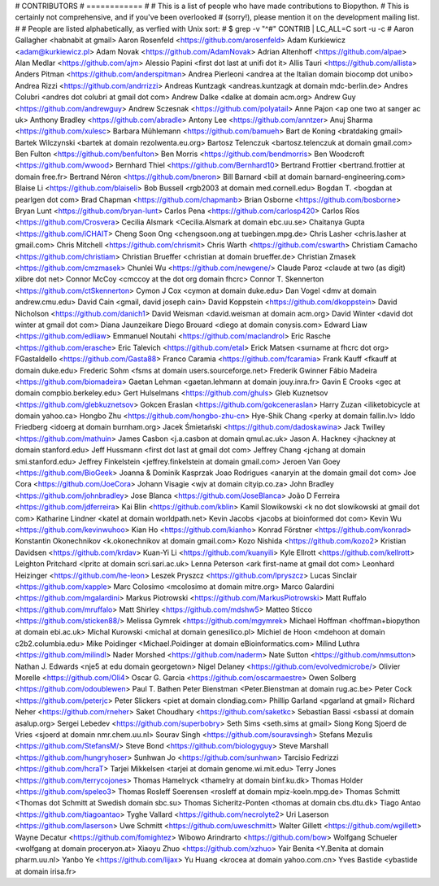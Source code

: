 # CONTRIBUTORS
# ============
#
# This is a list of people who have made contributions to Biopython.
# This is certainly not comprehensive, and if you've been overlooked
# (sorry!), please mention it on the development mailing list.
#
# People are listed alphabetically, as verfied with Unix sort:
# $ grep -v "^#" CONTRIB | LC_ALL=C sort -u -c
#
Aaron Gallagher <habnabit at gmail>
Aaron Rosenfeld <https://github.com/arosenfeld>
Adam Kurkiewicz <adam@kurkiewicz.pl>
Adam Novak <https://github.com/AdamNovak>
Adrian Altenhoff <https://github.com/alpae>
Alan Medlar <https://github.com/ajm>
Alessio Papini <first dot last at unifi dot it>
Allis Tauri <https://github.com/allista>
Anders Pitman <https://github.com/anderspitman>
Andrea Pierleoni <andrea at the Italian domain biocomp dot unibo>
Andrea Rizzi <https://github.com/andrrizzi>
Andreas Kuntzagk <andreas.kuntzagk at domain mdc-berlin.de>
Andres Colubri <andres dot colubri at gmail dot com>
Andrew Dalke <dalke at domain acm.org>
Andrew Guy <https://github.com/andrewguy>
Andrew Sczesnak <https://github.com/polyatail>
Anne Pajon <ap one two at sanger ac uk>
Anthony Bradley <https://github.com/abradle>
Antony Lee <https://github.com/anntzer>
Anuj Sharma <https://github.com/xulesc>
Barbara Mühlemann <https://github.com/bamueh>
Bart de Koning <bratdaking gmail>
Bartek Wilczynski <bartek at domain rezolwenta.eu.org>
Bartosz Telenczuk <bartosz.telenczuk at domain gmail.com>
Ben Fulton <https://github.com/benfulton>
Ben Morris <https://github.com/bendmorris>
Ben Woodcroft <https://github.com/wwood>
Bernhard Thiel <https://github.com/Bernhard10>
Bertrand Frottier <bertrand.frottier at domain free.fr>
Bertrand Néron <https://github.com/bneron>
Bill Barnard <bill at domain barnard-engineering.com>
Blaise Li <https://github.com/blaiseli>
Bob Bussell <rgb2003 at domain med.cornell.edu>
Bogdan T. <bogdan at pearlgen dot com>
Brad Chapman <https://github.com/chapmanb>
Brian Osborne <https://github.com/bosborne>
Bryan Lunt <https://github.com/bryan-lunt>
Carlos Pena <https://github.com/carlosp420>
Carlos Ríos <https://github.com/Crosvera>
Cecilia Alsmark <Cecilia.Alsmark at domain ebc.uu.se>
Chaitanya Gupta <https://github.com/iCHAIT>
Cheng Soon Ong <chengsoon.ong at tuebingen.mpg.de>
Chris Lasher <chris.lasher at gmail.com>
Chris Mitchell <https://github.com/chrismit>
Chris Warth <https://github.com/cswarth>
Christiam Camacho <https://github.com/christiam>
Christian Brueffer <christian at domain brueffer.de>
Christian Zmasek <https://github.com/cmzmasek>
Chunlei Wu <https://github.com/newgene/>
Claude Paroz <claude at two (as digit) xlibre dot net>
Connor McCoy <cmccoy at the dot org domain fhcrc>
Connor T. Skennerton <https://github.com/ctSkennerton>
Cymon J Cox <cymon at domain duke.edu>
Dan Vogel <dmv at domain andrew.cmu.edu>
David Cain <gmail, david joseph cain>
David Koppstein <https://github.com/dkoppstein>
David Nicholson <https://github.com/danich1>
David Weisman <david.weisman at domain acm.org>
David Winter <david dot winter at gmail dot com>
Diana Jaunzeikare
Diego Brouard <diego at domain conysis.com>
Edward Liaw <https://github.com/edliaw>
Emmanuel Noutahi <https://github.com/maclandrol>
Eric Rasche <https://github.com/erasche>
Eric Talevich <https://github.com/etal>
Erick Matsen <surname at fhcrc dot org>
FGastaldello <https://github.com/Gasta88>
Franco Caramia <https://github.com/fcaramia>
Frank Kauff <fkauff at domain duke.edu>
Frederic Sohm <fsms at domain users.sourceforge.net>
Frederik Gwinner
Fábio Madeira <https://github.com/biomadeira>
Gaetan Lehman <gaetan.lehmann at domain jouy.inra.fr>
Gavin E Crooks <gec at domain compbio.berkeley.edu>
Gert Hulselmans <https://github.com/ghuls>
Gleb Kuznetsov <https://github.com/glebkuznetsov>
Gokcen Eraslan <https://github.com/gokceneraslan>
Harry Zuzan <iliketobicycle at domain yahoo.ca>
Hongbo Zhu <https://github.com/hongbo-zhu-cn>
Hye-Shik Chang <perky at domain fallin.lv>
Iddo Friedberg <idoerg at domain burnham.org>
Jacek Śmietański <https://github.com/dadoskawina>
Jack Twilley <https://github.com/mathuin>
James Casbon <j.a.casbon at domain qmul.ac.uk>
Jason A. Hackney <jhackney at domain stanford.edu>
Jeff Hussmann <first dot last at gmail dot com>
Jeffrey Chang <jchang at domain smi.stanford.edu>
Jeffrey Finkelstein <jeffrey.finkelstein at domain gmail.com>
Jeroen Van Goey <https://github.com/BioGeek>
Joanna & Dominik Kasprzak
Joao Rodrigues <anaryin at the domain gmail dot com>
Joe Cora <https://github.com/JoeCora>
Johann Visagie <wjv at domain cityip.co.za>
John Bradley <https://github.com/johnbradley>
Jose Blanca <https://github.com/JoseBlanca>
João D Ferreira <https://github.com/jdferreira>
Kai Blin <https://github.com/kblin>
Kamil Slowikowski <k no dot slowikowski at gmail dot com>
Katharine Lindner <katel at domain worldpath.net>
Kevin Jacobs <jacobs at bioinformed dot com>
Kevin Wu <https://github.com/kevinwuhoo>
Kian Ho <https://github.com/kianho>
Konrad Förstner <https://github.com/konrad>
Konstantin Okonechnikov <k.okonechnikov at domain gmail.com>
Kozo Nishida <https://github.com/kozo2>
Kristian Davidsen <https://github.com/krdav>
Kuan-Yi Li <https://github.com/kuanyili>
Kyle Ellrott <https://github.com/kellrott>
Leighton Pritchard <lpritc at domain scri.sari.ac.uk>
Lenna Peterson <ark first-name at gmail dot com>
Leonhard Heizinger <https://github.com/he-leon>
Leszek Pryszcz <https://github.com/lpryszcz>
Lucas Sinclair <https://github.com/xapple>
Marc Colosimo <mcolosimo at domain mitre.org>
Marco Galardini <https://github.com/mgalardini>
Markus Piotrowski <https://github.com/MarkusPiotrowski>
Matt Ruffalo <https://github.com/mruffalo>
Matt Shirley <https://github.com/mdshw5>
Matteo Sticco <https://github.com/sticken88/>
Melissa Gymrek <https://github.com/mgymrek>
Michael Hoffman <hoffman+biopython at domain ebi.ac.uk>
Michal Kurowski <michal at domain genesilico.pl>
Michiel de Hoon <mdehoon at domain c2b2.columbia.edu>
Mike Poidinger <Michael.Poidinger at domain eBioinformatics.com>
Milind Luthra <https://github.com/milindl>
Nader Morshed <https://github.com/naderm>
Nate Sutton <https://github.com/nmsutton>
Nathan J. Edwards <nje5 at edu domain georgetown>
Nigel Delaney <https://github.com/evolvedmicrobe/>
Olivier Morelle <https://github.com/Oli4>
Oscar G. Garcia <https://github.com/oscarmaestre>
Owen Solberg <https://github.com/odoublewen>
Paul T. Bathen
Peter Bienstman <Peter.Bienstman at domain rug.ac.be>
Peter Cock <https://github.com/peterjc>
Peter Slickers <piet at domain clondiag.com>
Phillip Garland <pgarland at gmail>
Richard Neher <https://github.com/rneher>
Saket Choudhary <https://github.com/saketkc>
Sebastian Bassi <sbassi at domain asalup.org>
Sergei Lebedev <https://github.com/superbobry>
Seth Sims <seth.sims at gmail>
Siong Kong
Sjoerd de Vries <sjoerd at domain nmr.chem.uu.nl>
Sourav Singh <https://github.com/souravsingh>
Stefans Mezulis <https://github.com/StefansM/>
Steve Bond <https://github.com/biologyguy>
Steve Marshall <https://github.com/hungryhoser>
Sunhwan Jo <https://github.com/sunhwan>
Tarcisio Fedrizzi <https://github.com/hcraT>
Tarjei Mikkelsen <tarjei at domain genome.wi.mit.edu>
Terry Jones <https://github.com/terrycojones>
Thomas Hamelryck <thamelry at domain binf.ku.dk>
Thomas Holder <https://github.com/speleo3>
Thomas Rosleff Soerensen <rosleff at domain mpiz-koeln.mpg.de>
Thomas Schmitt <Thomas dot Schmitt at Swedish domain sbc.su>
Thomas Sicheritz-Ponten <thomas at domain cbs.dtu.dk>
Tiago Antao <https://github.com/tiagoantao>
Tyghe Vallard <https://github.com/necrolyte2>
Uri Laserson <https://github.com/laserson>
Uwe Schmitt <https://github.com/uweschmitt>
Walter Gillett <https://github.com/wgillett>
Wayne Decatur <https://github.com/fomightez>
Wibowo Arindrarto <https://github.com/bow>
Wolfgang Schueler <wolfgang at domain proceryon.at>
Xiaoyu Zhuo <https://github.com/xzhuo>
Yair Benita <Y.Benita at domain pharm.uu.nl>
Yanbo Ye <https://github.com/lijax>
Yu Huang <krocea at domain yahoo.com.cn>
Yves Bastide <ybastide at domain irisa.fr>
